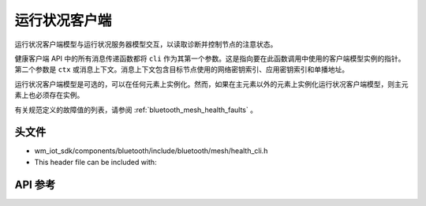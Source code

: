.. _bluetooth_mesh_models_health_cli:

运行状况客户端
#################

运行状况客户端模型与运行状况服务器模型交互，以读取诊断并控制节点的注意状态。

健康客户端 API 中的所有消息传递函数都将 ``cli`` 作为其第一个参数。这是指向要在此函数调用中使用的客户端模型实例的指针。
第二个参数是 ``ctx`` 或消息上下文。消息上下文包含目标节点使用的网络密钥索引、应用密钥索引和单播地址。

运行状况客户端模型是可选的，可以在任何元素上实例化。然而，如果在主元素以外的元素上实例化运行状况客户端模型，则主元素上也必须存在实例。

有关规范定义的故障值的列表，请参阅 :ref:`bluetooth_mesh_health_faults` 。

头文件
-----------

- wm_iot_sdk/components/bluetooth/include/bluetooth/mesh/health_cli.h
- This header file can be included with:

.. code-block:: c
   :emphasize-lines: 1

   #include "bluetooth/mesh/health_cli.h"

API 参考
-----------

.. doxygengroup:: bt_mesh_health_cli
